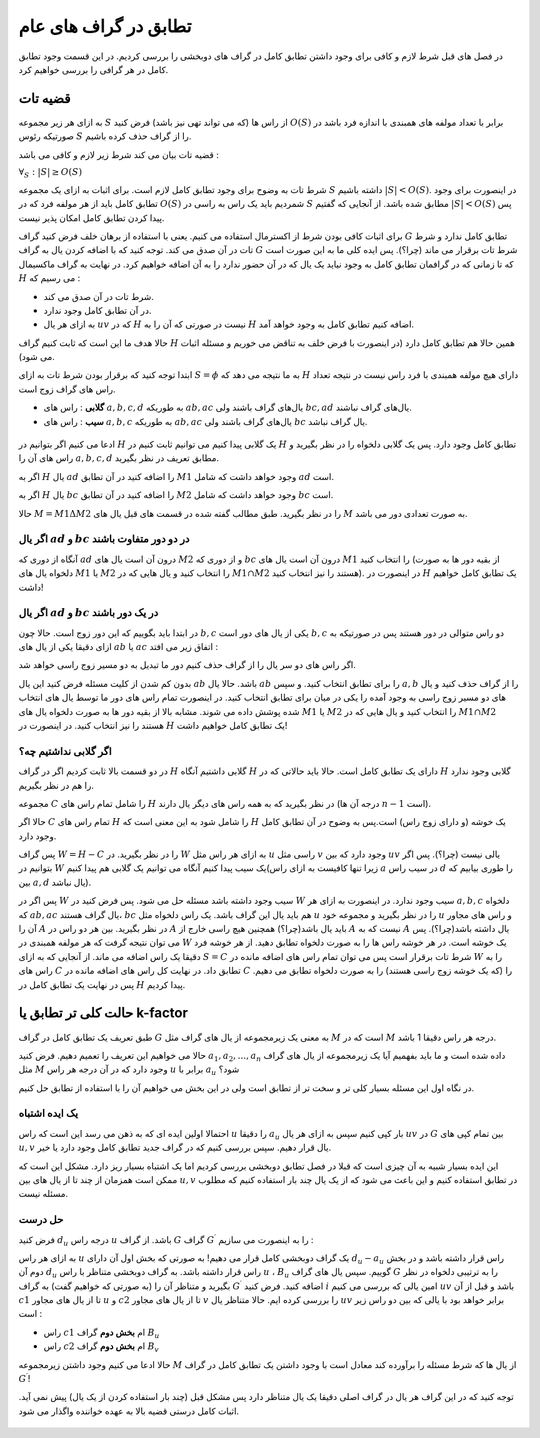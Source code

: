 تطابق در گراف های عام
========================

در فصل های قبل شرط لازم و کافی برای وجود داشتن تطابق کامل در گراف های دوبخشی را بررسی کردیم. در این قسمت وجود تطابق کامل در هر گرافی را بررسی خواهیم کرد.

قضیه تات
-------------------

به ازای هر زیر مجموعه :math:`S` از راس ها (که می تواند تهی نیز باشد) فرض کنید :math:`O(S)` برابر با تعداد مولفه های همبندی با اندازه فرد باشد در صورتیکه رئوس :math:`S` را از گراف حذف کرده باشیم.

قضیه تات بیان می کند شرط زیر لازم و کافی می باشد :

:math:`\forall_S : |S| \geq O(S)`

شرط تات به وضوح برای وجود تطابق کامل لازم است. برای اثبات به ازای یک مجموعه :math:`S` داشته باشیم :math:`|S| < O(S)`. در اینصورت برای وجود تطابق کامل باید از هر مولفه فرد که در :math:`O(S)` شمردیم باید یک راس به راسی در :math:`S` مطابق شده باشد. از آنجایی که گفتیم :math:`|S| < O(S)` پس پیدا کردن تطابق کامل امکان پذیر نیست.

برای اثبات کافی بودن شرط از اکسترمال استفاده می کنیم. یعنی با استفاده از برهان خلف فرض کنید گراف :math:`G` تطابق کامل ندارد و شرط تات در آن صدق می کند. توجه کنید که با اضافه کردن یال به گراف :math:`G` شرط تات برقرار می ماند‌ (چرا؟). پس ایده کلی ما به این صورت است که تا زمانی که در گرافمان تطابق کامل به وجود نیاید یک یال که در آن حضور ندارد را به آن اضافه خواهیم کرد. در نهایت به گراف ماکسیمال :math:`H` می رسیم که :

- شرط تات در آن صدق می کند.
- در آن تطابق کامل وجود ندارد.
- به ازای هر یال :math:`uv` که در :math:`H` نیست در صورتی که آن را به :math:`H` اضافه کنیم تطابق کامل به وجود خواهد آمد.

حالا هدف ما این است که ثابت کنیم گراف :math:`H` همین حالا هم تطابق کامل دارد (در اینصورت با فرض خلف به تناقض می خوریم و مسئله اثبات می شود).

ابتدا توجه کنید که برقرار بودن شرط تات به ازای :math:`S = \phi` به ما نتیجه می دهد که :math:`H` دارای هیچ مولفه همبندی با فرد راس نیست در نتیجه تعداد راس های گراف زوج است.

- **گلابی** : راس های :math:`a,b,c,d` به طوریکه :math:`ab,ac` یال‌های گراف باشند ولی :math:`bc,ad` یال‌های گراف نباشند.

- **سیب** : راس های :math:`a,b,c` به طوریکه :math:`ab,ac` یال‌های گراف باشند ولی :math:`bc` یال‌ گراف نباشد.

.. figure:: /_static/sib_golabi.png
   :width: 50%
   :align: center
   :alt: اگه اینترنت یارو آشغال باشه این میاد

ادعا می کنیم اگر بتوانیم در :math:`H` یک گلابی پیدا کنیم می توانیم ثابت کنیم در :math:`H` تطابق کامل وجود دارد. پس یک گلابی دلخواه را در نظر بگیرید و راس های آن را :math:`a,b,c,d` مطابق تعریف در نظر بگیرید. 

اگر به :math:`H` یال :math:`ad` را اضافه کنید در آن تطابق :math:`M1` وجود خواهد داشت که شامل :math:`ad` است.

اگر به :math:`H` یال :math:`bc` را اضافه کنید در آن تطابق :math:`M2` وجود خواهد داشت که شامل :math:`bc` است.

حالا :math:`M = M1 \Delta M2` را در نظر بگیرید. طبق مطالب گفته شده در قسمت های قبل یال های :math:`M` به صورت تعدادی دور می باشد.

اگر یال :math:`ad` و :math:`bc` در دو دور متفاوت باشند‌
~~~~~~~~~~~~~~~~~~~~~~~~~~~~~~~~~~~~~~~~~~~~~~~~~~~~~

آنگاه از دوری که :math:`ad` درون آن است یال های :math:`M2` و از دوری که :math:`bc` درون آن است یال های :math:`M1` را انتخاب کنید (از بقیه دور ها به صورت دلخواه یال های :math:`M1` یا :math:`M2` را انتخاب کنید و یال هایی که در :math:`M1 \cap M2` هستند را نیز انتخاب کنید). در اینصورت در :math:`H` یک تطابق کامل خواهیم داشت!

اگر یال :math:`ad` و :math:`bc` در یک دور باشند
~~~~~~~~~~~~~~~~~~~~~~~~~~~~~~~~~~~~~~~~~~~~~~~~~~

در ابتدا باید بگوییم که این دور زوج است. حالا چون :math:`b,c` یکی از یال های دور است :math:`b,c` دو راس متوالی در دور هستند پس در صورتیکه به ازای دقیقا یکی از یال های :math:`ab` یا :math:`ac` اتفاق زیر می افتد :

اگر راس های دو سر یال را از گراف حذف کنیم دور ما تبدیل به دو مسیر زوج راسی خواهد شد.

بدون کم شدن از کلیت مسئله فرض کنید این یال :math:`ab` باشد. حالا یال :math:`ab` را برای تطابق انتخاب کنید. و سپس :math:`a,b` را از گراف حذف کنید و یال های دو مسیر زوج راسی به وجود آمده را یکی در میان برای تطابق انتخاب کنید. در اینصورت تمام راس های دور ما توسط یال های انتخاب شده پوشش داده می شوند. مشابه بالا از بقیه دور ها به صورت دلخواه یال های :math:`M1` یا :math:`M2` را انتخاب کنید و یال هایی که در :math:`M1 \cap M2` هستند را نیز انتخاب کنید. در اینصورت در :math:`H` یک تطابق کامل خواهیم داشت!

اگر گلابی نداشتیم چه؟
~~~~~~~~~~~~~~~~~~~~~~~~~

در دو قسمت بالا ثابت کردیم اگر در گراف :math:`H` گلابی داشتیم آنگاه :math:`H` دارای یک تطابق کامل است. حالا باید حالاتی که در :math:`H` گلابی وجود ندارد را هم در نظر بگیریم.

مجموعه :math:`C` را شامل تمام راس های :math:`H` در نظر بگیرید که به همه راس های دیگر یال دارند (درجه آن ها :math:`n-1` است).

حالا اگر :math:`C` تمام راس های :math:`H` را شامل شود به این معنی است که :math:`H` یک خوشه‌ (و دارای زوج راس) است.پس به وضوح در آن تطابق کامل وجود دارد.

پس گراف :math:`W = H-C` را در نظر بگیرید. در :math:`W` به ازای هر راس مثل :math:`u` راسی مثل :math:`v` وجود دارد که بین :math:`uv` یالی نیست (چرا؟). پس اگر بتوانیم در :math:`W` یک سیب پیدا کنیم آنگاه می توانیم یک گلابی هم پیدا کنیم(زیرا تنها کافیست به ازای راس :math:`a` در سیب راس :math:`d` را طوری بیابیم که بین :math:`a,d` یال نباشد).

پس اگر در :math:`W` سیب وجود داشته باشد مسئله حل می شود. پس فرض کنید در :math:`W` سیب وجود ندارد. در اینصورت به ازای هر :math:`a,b,c` دلخواه که :math:`ab,ac` یال گراف هستند، :math:`bc` هم باید یال این گراف باشد. یک راس دلخواه مثل :math:`u` را در نظر بگیرید و مجموعه خود :math:`u` و راس های مجاور آن را :math:`A` در نظر بگیرید. بین هر دو راس در :math:`A` باید یال باشد(چرا؟) همچنین هیچ راسی خارج از :math:`A` نیست که به :math:`A` یال داشته باشد(چرا؟). پس می توان نتیجه گرفت که هر مولفه همبندی در :math:`W` یک خوشه است. در هر خوشه راس ها را به صورت دلخواه تطابق دهید. از هر خوشه فرد دقیقا یک راس اضافه می ماند. از آنجایی که به ازای :math:`S = C` شرط تات برقرار است پس می توان تمام راس های اضافه مانده در :math:`W` را به راس های :math:`C` تطابق داد. در نهایت کل راس های اضافه مانده در :math:`C` را (که یک خوشه زوج راسی هستند) را به صورت دلخواه تطابق می دهیم. پس در نهایت یک تطابق کامل در :math:`H` پیدا کردیم.

حالت کلی تر تطابق یا k-factor
-------------------------------

طبق تعریف یک تطابق کامل در گراف :math:`G` به معنی یک زیرمجموعه از یال های گراف مثل :math:`M` است که در :math:`M` درجه هر راس دقیقا 1 باشد.

حالا می خواهیم این تعریف را تعمیم دهیم. فرض کنید :math:`a_1,a_2,...,a_n` داده شده است و ما باید بفهمیم آیا یک زیرمجموعه از یال های گراف مثل :math:`M` وجود دارد که در آن درجه هر راس :math:`u` برابر با :math:`a_u` شود؟

در نگاه اول این مسئله بسیار کلی تر و سخت تر از تطابق است ولی در این بخش می خواهیم آن را با استفاده از تطابق حل کنیم.

یک ایده اشتباه
~~~~~~~~~~~~~~~~~~

احتمالا اولین ایده ای که به ذهن می رسد این است که راس :math:`u` را دقیقا :math:`a_u` بار کپی کنیم سپس به ازای هر یال :math:`uv` در :math:`G` بین تمام کپی های :math:`u,v` یال قرار دهیم. سپس بررسی کنیم که در گراف جدید تطابق کامل وجود دارد یا خیر. 

این ایده بسیار شبیه به آن چیزی است که قبلا در فصل تطابق دوبخشی بررسی کردیم اما یک اشتباه بسیار ریز دارد. مشکل این است که ممکن است همزمان از چند تا از یال های بین :math:`u,v` در تطابق استفاده کنیم و این 
باعث می شود که از یک یال چند بار استفاده کنیم که مطلوب مسئله نیست.

حل درست
~~~~~~~~~~~~~~~~~~~~

فرض کنید :math:`d_u` درجه راس :math:`u` باشد. از گراف :math:`G` گراف :math:`G^{\prime}` را به اینصورت می سازیم :

به ازای هر راس :math:`u` یک گراف دوبخشی کامل قرار می دهیم! به صورتی که بخش اول آن دارای :math:`d_u - a_u` راس قرار داشته باشد و در بخش دوم آن :math:`d_u` راس قرار داشته باشد. به گراف دوبخشی متناظر با راس :math:`u` ، :math:`B_u` گوییم. سپس یال های گراف :math:`G` را به ترتیبی دلخواه در نظر بگیرید و متناظر آن را (به صورتی که خواهیم گفت) به گراف :math:`G^{\prime}` اضافه کنید. فرض کنید :math:`i` امین یالی که بررسی می کنیم :math:`uv` باشد و قبل از آن :math:`c1` تا از یال های مجاور :math:`u` و :math:`c2` تا از یال های مجاور :math:`v` را بررسی کرده ایم. حالا متناظر یال :math:`uv` برابر خواهد بود با یالی که بین دو راس زیر است :

- راس :math:`c1` ام **بخش دوم** گراف :math:`B_u`
- راس :math:`c2` ام **بخش دوم** گراف :math:`B_v`

حالا ادعا می کنیم وجود داشتن زیرمجموعه :math:`M` از یال ها که شرط مسئله را برآورده کند معادل است با وجود داشتن یک تطابق کامل در گراف :math:`G^{\prime}`!

توجه کنید که در این گراف هر یال در گراف اصلی دقیقا یک یال متناظر دارد پس مشکل قبل (چند بار استفاده کردن از یک یال) پیش نمی آید. اثبات کامل درستی قضیه بالا به عهده خواننده واگذار می شود.

.. figure:: /_static/k_factor.png
   :width: 50%
   :align: center
   :alt: اگه اینترنت یارو آشغال باشه این میاد

